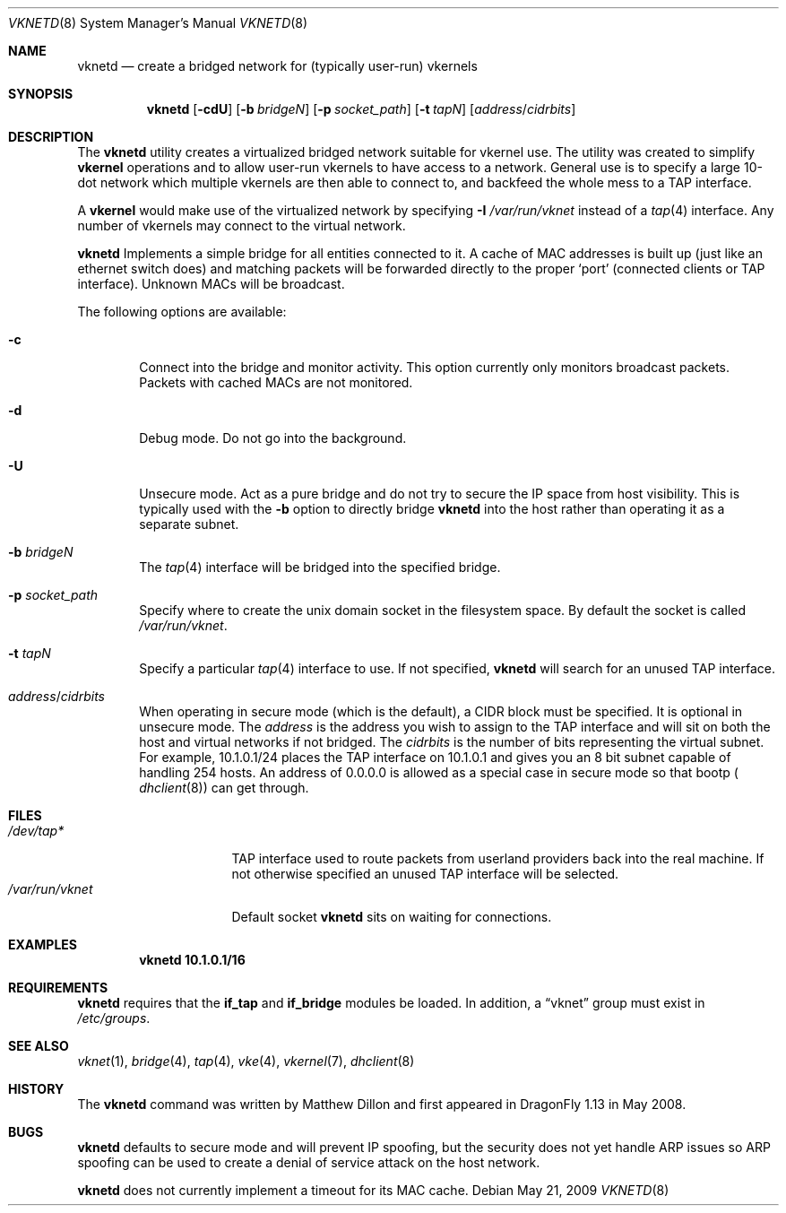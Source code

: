 .\"
.\" Copyright (c) 2008 The DragonFly Project.  All rights reserved.
.\" 
.\" This code is derived from software contributed to The DragonFly Project
.\" by Matthew Dillon <dillon@backplane.com>
.\" 
.\" Redistribution and use in source and binary forms, with or without
.\" modification, are permitted provided that the following conditions
.\" are met:
.\" 
.\" 1. Redistributions of source code must retain the above copyright
.\"    notice, this list of conditions and the following disclaimer.
.\" 2. Redistributions in binary form must reproduce the above copyright
.\"    notice, this list of conditions and the following disclaimer in
.\"    the documentation and/or other materials provided with the
.\"    distribution.
.\" 3. Neither the name of The DragonFly Project nor the names of its
.\"    contributors may be used to endorse or promote products derived
.\"    from this software without specific, prior written permission.
.\" 
.\" THIS SOFTWARE IS PROVIDED BY THE COPYRIGHT HOLDERS AND CONTRIBUTORS
.\" ``AS IS'' AND ANY EXPRESS OR IMPLIED WARRANTIES, INCLUDING, BUT NOT
.\" LIMITED TO, THE IMPLIED WARRANTIES OF MERCHANTABILITY AND FITNESS
.\" FOR A PARTICULAR PURPOSE ARE DISCLAIMED.  IN NO EVENT SHALL THE
.\" COPYRIGHT HOLDERS OR CONTRIBUTORS BE LIABLE FOR ANY DIRECT, INDIRECT,
.\" INCIDENTAL, SPECIAL, EXEMPLARY OR CONSEQUENTIAL DAMAGES (INCLUDING,
.\" BUT NOT LIMITED TO, PROCUREMENT OF SUBSTITUTE GOODS OR SERVICES;
.\" LOSS OF USE, DATA, OR PROFITS; OR BUSINESS INTERRUPTION) HOWEVER CAUSED
.\" AND ON ANY THEORY OF LIABILITY, WHETHER IN CONTRACT, STRICT LIABILITY,
.\" OR TORT (INCLUDING NEGLIGENCE OR OTHERWISE) ARISING IN ANY WAY OUT
.\" OF THE USE OF THIS SOFTWARE, EVEN IF ADVISED OF THE POSSIBILITY OF
.\" SUCH DAMAGE.
.\" 
.\" $DragonFly: src/usr.sbin/vknetd/vknetd.8,v 1.3 2008/05/31 12:04:15 swildner Exp $
.\"
.Dd May 21, 2009
.Dt VKNETD 8
.Os
.Sh NAME
.Nm vknetd
.Nd create a bridged network for (typically user-run) vkernels
.Sh SYNOPSIS
.Nm
.Op Fl cdU
.Op Fl b Ar bridgeN
.Op Fl p Ar socket_path
.Op Fl t Ar tapN
.Op Ar address Ns / Ns Ar cidrbits
.Sh DESCRIPTION
The
.Nm
utility creates a virtualized bridged network suitable for vkernel use.
The utility was created to simplify
.Nm vkernel
operations and to allow user-run
vkernels to have access to a network.
General use is to specify a large 10-dot network which multiple vkernels are
then able to connect to, and backfeed the whole mess to a TAP interface.
.Pp
A
.Nm vkernel
would make use of the virtualized network by specifying
.Fl I Ar /var/run/vknet
instead of a
.Xr tap 4
interface.
Any number of vkernels may connect to the virtual network.
.Pp
.Nm
Implements a simple bridge for all entities connected to it.
A cache
of MAC addresses is built up (just like an ethernet switch does) and matching
packets will be forwarded directly to the proper
.Sq port
(connected clients or TAP interface).
Unknown MACs will be broadcast.
.Pp
The following options are available:
.Bl -tag -width flag
.It Fl c
Connect into the bridge and monitor activity.
This option currently only monitors broadcast packets.
Packets with cached MACs are not monitored.
.It Fl d
Debug mode.
Do not go into the background.
.It Fl U
Unsecure mode.
Act as a pure bridge and do not try to secure the IP
space from host visibility.
This is typically used with the
.Fl b
option to directly bridge
.Nm
into the host rather than operating it as a separate subnet.
.It Fl b Ar bridgeN
The
.Xr tap 4
interface
will be bridged into the specified bridge.
.It Fl p Ar socket_path
Specify where to create the unix domain socket in the filesystem space.
By default the socket is called
.Pa /var/run/vknet .
.It Fl t Ar tapN
Specify a particular
.Xr tap 4
interface to use.
If not specified,
.Nm
will search for an unused TAP interface.
.It Ar address Ns / Ns Ar cidrbits
When operating in secure mode (which is the default), a CIDR block must be
specified.
It is optional in unsecure mode.
The
.Ar address
is the address you wish to assign to the TAP
interface and will sit on both the host and virtual networks if not bridged.
The
.Ar cidrbits
is the number of bits representing the virtual subnet.
For example,
10.1.0.1/24 places the TAP interface on 10.1.0.1 and gives you an 8 bit
subnet capable of handling 254 hosts.
An address of 0.0.0.0 is allowed as a special case in secure mode so that
bootp (
.Xr dhclient 8 )
can get through.
.El
.Sh FILES
.Bl -tag -width ".Pa /var/run/vknet" -compact
.It Pa /dev/tap*
TAP interface used to route packets from userland providers back into the
real machine.
If not otherwise specified an unused TAP interface will be selected.
.It Pa /var/run/vknet
Default socket
.Nm
sits on waiting for connections.
.El
.Sh EXAMPLES
.Dl "vknetd 10.1.0.1/16"
.Sh REQUIREMENTS
.Nm
requires that the
.Nm if_tap
and
.Nm if_bridge
modules be loaded.
In addition, a
.Dq vknet
group must exist in
.Pa /etc/groups .
.Sh SEE ALSO
.Xr vknet 1 ,
.Xr bridge 4 ,
.Xr tap 4 ,
.Xr vke 4 ,
.Xr vkernel 7 ,
.Xr dhclient 8
.Sh HISTORY
The
.Nm
command was written by Matthew Dillon and first appeared in
.Dx 1.13
in May 2008.
.Sh BUGS
.Nm
defaults to secure mode and will prevent IP spoofing, but the security
does not yet handle ARP issues so ARP spoofing can be used to create a
denial of service attack on the host network.
.Pp
.Nm
does not currently implement a timeout for its MAC cache.
